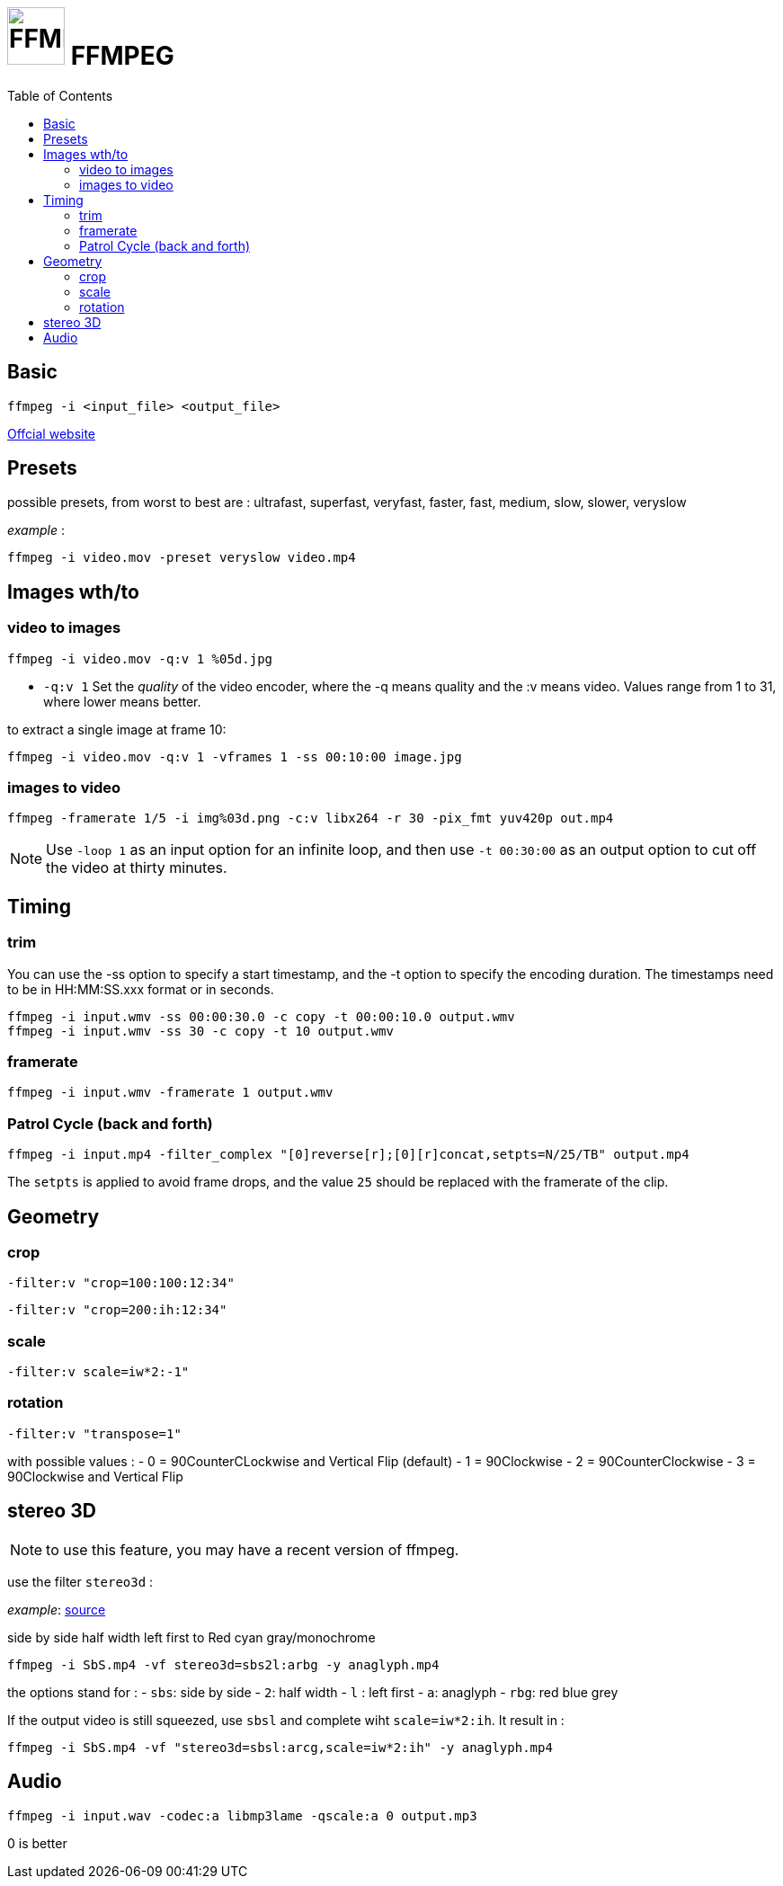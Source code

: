 # image:icon_ffmpeg.svg["FFMPEG", width=64px] FFMPEG
:toc:
 
## Basic
```
ffmpeg -i <input_file> <output_file>
```
https://www.ffmpeg.org/[Offcial website]

## Presets

possible presets, from worst to best are :
ultrafast, superfast, veryfast, faster, fast, medium, slow, slower, veryslow

_example_ :
```
ffmpeg -i video.mov -preset veryslow video.mp4
```

## Images wth/to

### video to images
```
ffmpeg -i video.mov -q:v 1 %05d.jpg
```

- `-q:v 1` Set the __quality__ of the video encoder, where the -q means quality and the :v means video.
Values range from 1 to 31, where lower means better.

to extract a single image at frame 10:
```
ffmpeg -i video.mov -q:v 1 -vframes 1 -ss 00:10:00 image.jpg
```

### images to video

```
ffmpeg -framerate 1/5 -i img%03d.png -c:v libx264 -r 30 -pix_fmt yuv420p out.mp4
```

NOTE: Use `-loop 1` as an input option for an infinite loop, and then use `-t 00:30:00` as an output option to cut off the video at thirty minutes.

## Timing


### trim
You can use the -ss option to specify a start timestamp, and the -t option to specify the encoding duration. The timestamps need to be in HH:MM:SS.xxx format or in seconds.

```
ffmpeg -i input.wmv -ss 00:00:30.0 -c copy -t 00:00:10.0 output.wmv
ffmpeg -i input.wmv -ss 30 -c copy -t 10 output.wmv
```

### framerate

```
ffmpeg -i input.wmv -framerate 1 output.wmv
```

### Patrol Cycle (back and forth)

```
ffmpeg -i input.mp4 -filter_complex "[0]reverse[r];[0][r]concat,setpts=N/25/TB" output.mp4
```
The ```setpts``` is applied to avoid frame drops, and the value ```25``` should be replaced with the framerate of the clip.

## Geometry

### crop
```
-filter:v "crop=100:100:12:34"
```

```
-filter:v "crop=200:ih:12:34"
```

### scale

```
-filter:v scale=iw*2:-1"
```

### rotation

```
-filter:v "transpose=1"
```
with possible values :
- 0 = 90CounterCLockwise and Vertical Flip (default)
- 1 = 90Clockwise
- 2 = 90CounterClockwise
- 3 = 90Clockwise and Vertical Flip

## stereo 3D

NOTE: to use this feature, you may have a recent version of ffmpeg.

use the filter `stereo3d` :

__example__: link:https://trac.ffmpeg.org/wiki/Stereoscopic[source]

side by side half width left first to Red cyan gray/monochrome
```
ffmpeg -i SbS.mp4 -vf stereo3d=sbs2l:arbg -y anaglyph.mp4
```
the options stand for :
- `sbs`: side by side
- `2`: half width
- `l` : left first
- `a`: anaglyph
- `rbg`: red blue grey

If the output video is still squeezed, use `sbsl` and complete wiht `scale=iw*2:ih`. It result in :
```
ffmpeg -i SbS.mp4 -vf "stereo3d=sbsl:arcg,scale=iw*2:ih" -y anaglyph.mp4
```

## Audio
```
ffmpeg -i input.wav -codec:a libmp3lame -qscale:a 0 output.mp3
```
0 is better
